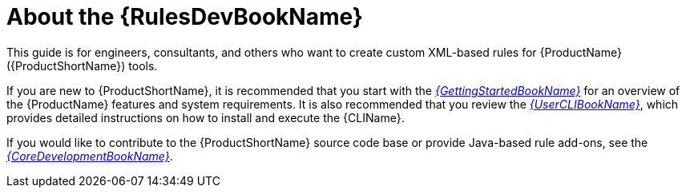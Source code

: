 // Module included in the following assemblies:
// * docs/rules-development-guide/master.adoc
[id='about_rules_dev_guide_{context}']
= About the {RulesDevBookName}

This guide is for engineers, consultants, and others who want to create custom XML-based rules for {ProductName} ({ProductShortName}) tools.

If you are new to {ProductShortName}, it is recommended that you start with the link:{ProductDocUserGuideURL}[_{GettingStartedBookName}_] for an overview of the {ProductName} features and system requirements. It is also recommended that you review the link:{ProductDocUserGuideURL}[_{UserCLIBookName}_], which provides detailed instructions on how to install and execute the {CLIName}.

If you would like to contribute to the {ProductShortName} source code base or provide Java-based rule add-ons, see the link:{ProductDocCoreGuideURL}[_{CoreDevelopmentBookName}_].
